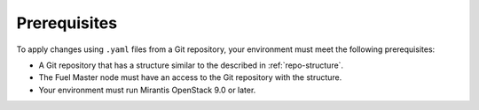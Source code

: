 .. _lcm-prerequisites:

Prerequisites
=============

To apply changes using ``.yaml`` files from a Git repository,
your environment must meet the following prerequisites:

* A Git repository that has a structure similar to the described in
  :ref:`repo-structure`.
* The Fuel Master node must have an access to the Git
  repository with the structure.
* Your environment must run Mirantis OpenStack 9.0 or later.

